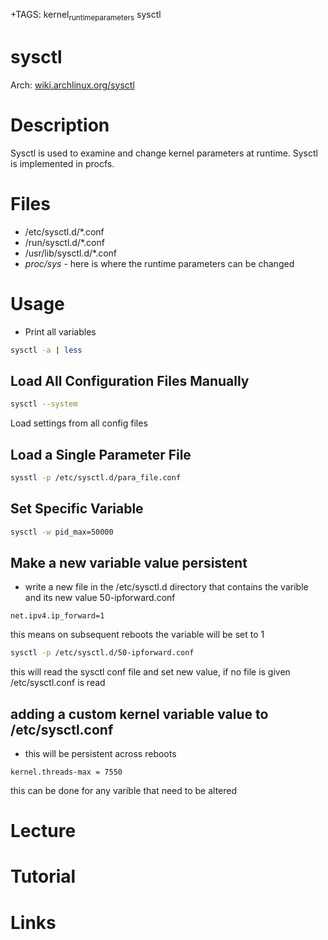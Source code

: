 +TAGS: kernel_runtime_parameters sysctl


* sysctl
Arch: [[https://wiki.archlinux.org/index.php/sysctl][wiki.archlinux.org/sysctl]]
* Description
Sysctl is used to examine and change kernel parameters at runtime. Sysctl is implemented in procfs.
* Files
- /etc/sysctl.d/*.conf
- /run/sysctl.d/*.conf
- /usr/lib/sysctl.d/*.conf
- /proc/sys/ - here is where the runtime parameters can be changed

* Usage
- Print all variables
#+BEGIN_SRC sh
sysctl -a | less
#+END_SRC

** Load All Configuration Files Manually
#+BEGIN_SRC sh
sysctl --system
#+END_SRC
Load settings from all config files

** Load a Single Parameter File
#+BEGIN_SRC sh
sysstl -p /etc/sysctl.d/para_file.conf
#+END_SRC

** Set Specific Variable
#+BEGIN_SRC sh
sysctl -w pid_max=50000
#+END_SRC

** Make a new variable value persistent
- write a new file in the /etc/sysctl.d directory that contains the varible and its new value 50-ipforward.conf
#+BEGIN_EXAMPLE
net.ipv4.ip_forward=1
#+END_EXAMPLE
this means on subsequent reboots the variable will be set to 1

#+BEGIN_SRC sh
sysctl -p /etc/sysctl.d/50-ipforward.conf
#+END_SRC
this will read the sysctl conf file and set new value, if no file is given /etc/sysctl.conf is read

** adding a custom kernel variable value to /etc/sysctl.conf
- this will be persistent across reboots
#+BEGIN_EXAMPLE
kernel.threads-max = 7550
#+END_EXAMPLE
this can be done for any varible that need to be altered

* Lecture
* Tutorial
* Links
